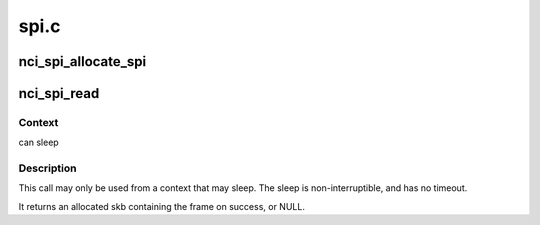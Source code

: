 .. -*- coding: utf-8; mode: rst -*-

=====
spi.c
=====


.. _`nci_spi_allocate_spi`:

nci_spi_allocate_spi
====================

.. c:function:: struct nci_spi *nci_spi_allocate_spi (struct spi_device *spi, u8 acknowledge_mode, unsigned int delay, struct nci_dev *ndev)

    allocate a new nci spi

    :param struct spi_device \*spi:
        SPI device

    :param u8 acknowledge_mode:
        Acknowledge mode used by the NFC device

    :param unsigned int delay:
        delay between transactions in us

    :param struct nci_dev \*ndev:
        nci dev to send incoming nci frames to



.. _`nci_spi_read`:

nci_spi_read
============

.. c:function:: struct sk_buff *nci_spi_read (struct nci_spi *nspi)

    read frame from NCI SPI drivers

    :param struct nci_spi \*nspi:
        The nci spi



.. _`nci_spi_read.context`:

Context
-------

can sleep



.. _`nci_spi_read.description`:

Description
-----------

This call may only be used from a context that may sleep.  The sleep
is non-interruptible, and has no timeout.

It returns an allocated skb containing the frame on success, or NULL.

